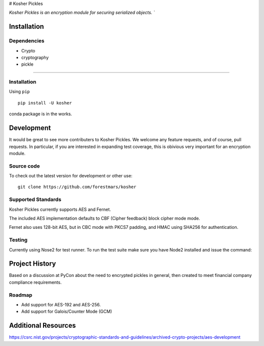 # Kosher Pickles

.. -*- mode: rst -*-
.. role:: green

.. image:: assets/kosher_pickle_logo.png
  :target: https://github.com/ForestMars/Kosher

`Kosher Pickles is an encryption module for securing serialized objects. ``


Installation
------------

Dependencies
~~~~~~~~~~~~

- Crypto
- cryptography
- pickle

=======


Installation
~~~~~~~~~~~~~~~~~

Using ``pip``   ::

    pip install -U kosher

conda package is in the works.



Development
-----------

It would be great to see more contributers to Kosher Pickles. We welcome any feature requests, and of course, pull requests.
In particular, if you are interested in expanding test coverage, this is obivious very important for an encryption module.



Source code
~~~~~~~~~~~

To check out the latest version for development or other use::

    git clone https://github.com/forestmars/kosher


Supported Standards
~~~~~~~~~~~

Kosher Pickles currently supports AES and Fernet.

The included AES implementation defaults to CBF (Cipher feedback) block cipher mode mode.

Fernet also uses 128-bit AES, but in CBC mode with PKCS7 padding, and HMAC using SHA256 for authentication.


Testing
~~~~~~~

Currently using Nose2 for test runner. To run the test suite make sure you have Node2 installed and issue the command::


Project History
---------------

Based on a discussion at PyCon about the need to encrypted pickles in general, then created to meet financial company compliance requirements.


Roadmap
~~~~~~~
* Add support for AES-192 and AES-256.
* Add support for Galois/Counter Mode (GCM)


Additional Resources
---------------

https://csrc.nist.gov/projects/cryptographic-standards-and-guidelines/archived-crypto-projects/aes-development
